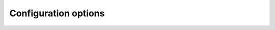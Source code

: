 .. _config_settings:

.. cpp:namespace-push:: tanuki

Configuration options
=====================

.. cpp:struct:: template <typename DefaultValueType = void, typename RefIFace = no_ref_iface> requires std::same_as<DefaultValueType, void> || valid_value_type<DefaultValueType> config

   Configuration struct.

   This struct stores tunable config options for the :cpp:class:`wrap` class.
   
   :cpp:type:`DefaultValueType` represents the type used by the default constructor
   of :cpp:class:`wrap`. If set to ``void``, the default constructor of :cpp:class:`wrap`
   is disabled (unless the :cpp:var:`invalid_default_ctor` option is set to ``true``, see below).
   
   :cpp:type:`RefIFace` is the :ref:`reference interface <ref_interface>` selected for the
   :cpp:class:`wrap` class. The default type :cpp:struct:`no_ref_iface` selects an empty
   reference interface.

   .. cpp:var:: std::size_t static_size = 48

      Threshold size (in bytes) for the small-object optimisation in the :cpp:class:`wrap` class.
      If set to zero, the small-object optimisation is disabled and the :cpp:class:`wrap` class
      always uses dynamically-allocated memory.

   .. cpp:var:: std::size_t static_align = alignof(std::max_align_t)

      Alignment (in bytes) for the small-object optimisation in the :cpp:class:`wrap` class.
      This value must be a power of two.

   .. cpp:var:: bool invalid_default_ctor = false

      If this option is set to ``true``, then the default constructor of :cpp:class:`wrap`
      initialises to the :ref:`invalid state <invalid_state>`. Otherwise, the default constructor of :cpp:class:`wrap`
      is disabled, unless a non-``void`` :cpp:type:`DefaultValueType` is selected.

   .. cpp:var:: bool pointer_interface = true

      This option selects whether or not the :ref:`pointer interface <ref_interface>` is enabled.

   .. cpp:var:: wrap_ctor explicit_ctor = wrap_ctor::always_explicit

      This option selects when the generic constructor of the :cpp:class:`wrap` class
      is ``explicit``.

   .. cpp:var:: wrap_semantics semantics = wrap_semantics::value

   .. cpp:var:: bool copyable = true

      This option selects whether or not the :cpp:class:`wrap` class is copy constructible/assignable.

   .. cpp:var:: bool movable = true

      This option selects whether or not the :cpp:class:`wrap` class is move constructible/assignable.

   .. cpp:var:: bool swappable = true

      This option selects whether or not the :cpp:class:`wrap` class is swappable.


.. cpp:var:: inline constexpr auto default_config = config{}

   Default configuration for the :cpp:class:`wrap` class.

.. cpp:struct:: no_ref_iface

   A placeholder type that represents an empty :ref:`reference interface <ref_interface>`.
   This is a trivial empty struct.

.. cpp:enum-class:: wrap_ctor

   Enumerator representing the explicitness of the generic constructor of the :cpp:class:`wrap` class.

   .. cpp:enumerator:: always_explicit

      The constructor is always ``explicit``.

   .. cpp:enumerator:: ref_implicit

      The constructor is implicit when constructing from a ``std::reference_wrapper``,
      ``explicit`` otherwise.

   .. cpp:enumerator:: always_implicit

      The constructor is always implicit.

.. cpp:enum-class:: wrap_semantics

.. cpp:var:: template <typename T, typename IFace> requires iface_with_impl<IFace, T> inline constexpr std::size_t holder_size

   Helper to compute the amount of memory (in bytes) needed to store in a :cpp:class:`wrap`
   a value of type :cpp:type:`T` wrapped by the interface :cpp:type:`IFace`.

.. cpp:var:: template <typename T, typename IFace> requires iface_with_impl<IFace, T> inline constexpr std::size_t holder_align

   Helper to compute the amount of memory (in bytes) needed to store in a :cpp:class:`wrap`
   a value of type :cpp:type:`T` wrapped by the interface :cpp:type:`IFace`.

.. cpp:concept:: template <auto Cfg> valid_config

   Concept for checking that :cpp:var:`Cfg` is a valid instance of :cpp:class:`config`.

   Specifically, the concept is satisfied if:

   - :cpp:var:`Cfg` is an instance of the primary :cpp:class:`config` template,
   - :cpp:var:`config::static_align` is a power of two,
   - :cpp:var:`config::explicit_ctor` is one of the enumerators defined in :cpp:enum:`wrap_ctor`,
   - :cpp:var:`config::semantics` is one of the enumerators defined in :cpp:enum:`wrap_semantics`.
